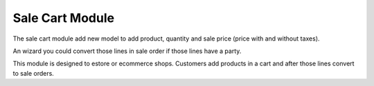 Sale Cart Module
################

The sale cart module add new model to add product, quantity and sale price
(price with and without taxes).

An wizard you could convert those lines in sale order if those lines have a party.

This module is designed to estore or ecommerce shops. Customers add products in a
cart and after those lines convert to sale orders.
